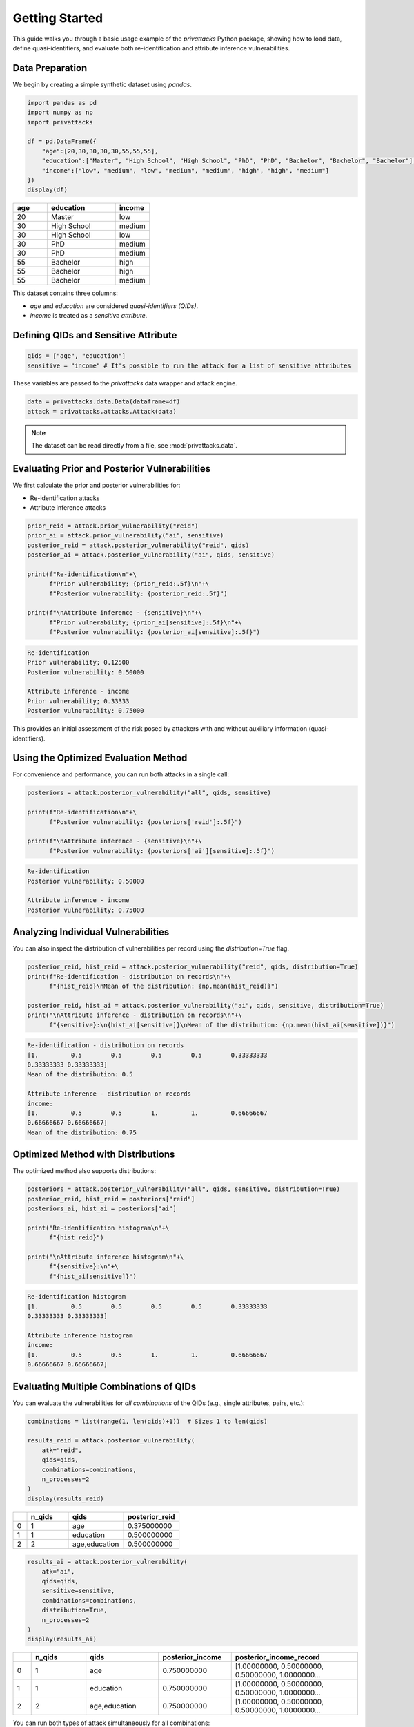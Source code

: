 Getting Started
===============

This guide walks you through a basic usage example of the `privattacks` Python package, showing how to load data, define quasi-identifiers, and evaluate both re-identification and attribute inference vulnerabilities.

Data Preparation
----------------

We begin by creating a simple synthetic dataset using `pandas`.

.. code-block:: python

    import pandas as pd
    import numpy as np
    import privattacks

    df = pd.DataFrame({
        "age":[20,30,30,30,30,55,55,55],
        "education":["Master", "High School", "High School", "PhD", "PhD", "Bachelor", "Bachelor", "Bachelor"],
        "income":["low", "medium", "low", "medium", "medium", "high", "high", "medium"]
    })
    display(df)

.. list-table::
   :header-rows: 1
   :widths: 10 20 10

   * - age
     - education
     - income
   * - 20
     - Master
     - low
   * - 30
     - High School
     - medium
   * - 30
     - High School
     - low
   * - 30
     - PhD
     - medium
   * - 30
     - PhD
     - medium
   * - 55
     - Bachelor
     - high
   * - 55
     - Bachelor
     - high
   * - 55
     - Bachelor
     - medium

This dataset contains three columns:

- `age` and `education` are considered *quasi-identifiers (QIDs)*.
- `income` is treated as a *sensitive attribute*.

Defining QIDs and Sensitive Attribute
-------------------------------------

.. code-block:: python

    qids = ["age", "education"]
    sensitive = "income" # It's possible to run the attack for a list of sensitive attributes

These variables are passed to the `privattacks` data wrapper and attack engine.

.. code-block:: python

    data = privattacks.data.Data(dataframe=df)
    attack = privattacks.attacks.Attack(data)

.. note::
    The dataset can be read directly from a file, see :mod:`privattacks.data`.

Evaluating Prior and Posterior Vulnerabilities
----------------------------------------------

We first calculate the prior and posterior vulnerabilities for:

- Re-identification attacks
- Attribute inference attacks

.. code-block:: python

    prior_reid = attack.prior_vulnerability("reid")
    prior_ai = attack.prior_vulnerability("ai", sensitive)
    posterior_reid = attack.posterior_vulnerability("reid", qids)
    posterior_ai = attack.posterior_vulnerability("ai", qids, sensitive)

    print(f"Re-identification\n"+\
          f"Prior vulnerability; {prior_reid:.5f}\n"+\
          f"Posterior vulnerability: {posterior_reid:.5f}")

    print(f"\nAttribute inference - {sensitive}\n"+\
          f"Prior vulnerability; {prior_ai[sensitive]:.5f}\n"+\
          f"Posterior vulnerability: {posterior_ai[sensitive]:.5f}")

.. code-block:: python

    Re-identification
    Prior vulnerability; 0.12500
    Posterior vulnerability: 0.50000

    Attribute inference - income
    Prior vulnerability; 0.33333
    Posterior vulnerability: 0.75000

This provides an initial assessment of the risk posed by attackers with and without auxiliary information (quasi-identifiers).

Using the Optimized Evaluation Method
-------------------------------------

For convenience and performance, you can run both attacks in a single call:

.. code-block:: python

    posteriors = attack.posterior_vulnerability("all", qids, sensitive)

    print(f"Re-identification\n"+\
          f"Posterior vulnerability: {posteriors['reid']:.5f}")

    print(f"\nAttribute inference - {sensitive}\n"+\
          f"Posterior vulnerability: {posteriors['ai'][sensitive]:.5f}")

.. code-block::

    Re-identification
    Posterior vulnerability: 0.50000

    Attribute inference - income
    Posterior vulnerability: 0.75000

Analyzing Individual Vulnerabilities
------------------------------------

You can also inspect the distribution of vulnerabilities per record using the `distribution=True` flag.

.. code-block:: python

    posterior_reid, hist_reid = attack.posterior_vulnerability("reid", qids, distribution=True)
    print(f"Re-identification - distribution on records\n"+\
          f"{hist_reid}\nMean of the distribution: {np.mean(hist_reid)}")

    posterior_reid, hist_ai = attack.posterior_vulnerability("ai", qids, sensitive, distribution=True)
    print("\nAttribute inference - distribution on records\n"+\
          f"{sensitive}:\n{hist_ai[sensitive]}\nMean of the distribution: {np.mean(hist_ai[sensitive])}")

.. code-block:: python
    
    Re-identification - distribution on records
    [1.         0.5        0.5        0.5        0.5        0.33333333
    0.33333333 0.33333333]
    Mean of the distribution: 0.5

    Attribute inference - distribution on records
    income:
    [1.         0.5        0.5        1.         1.         0.66666667
    0.66666667 0.66666667]
    Mean of the distribution: 0.75

Optimized Method with Distributions
-----------------------------------

The optimized method also supports distributions:

.. code-block:: python

    posteriors = attack.posterior_vulnerability("all", qids, sensitive, distribution=True)
    posterior_reid, hist_reid = posteriors["reid"]
    posteriors_ai, hist_ai = posteriors["ai"]

    print("Re-identification histogram\n"+\
          f"{hist_reid}")

    print("\nAttribute inference histogram\n"+\
          f"{sensitive}:\n"+\
          f"{hist_ai[sensitive]}")

.. code-block:: python

    Re-identification histogram
    [1.         0.5        0.5        0.5        0.5        0.33333333
    0.33333333 0.33333333]

    Attribute inference histogram
    income:
    [1.         0.5        0.5        1.         1.         0.66666667
    0.66666667 0.66666667]

Evaluating Multiple Combinations of QIDs
----------------------------------------

You can evaluate the vulnerabilities for *all combinations* of the QIDs (e.g., single attributes, pairs, etc.):

.. code-block:: python

    combinations = list(range(1, len(qids)+1))  # Sizes 1 to len(qids)

    results_reid = attack.posterior_vulnerability(
        atk="reid",
        qids=qids,
        combinations=combinations,
        n_processes=2
    )
    display(results_reid)

.. list-table::
   :header-rows: 1
   :widths: 5 15 20 20

   * - 
     - n_qids
     - qids
     - posterior_reid
   * - 0
     - 1
     - age
     - 0.375000000
   * - 1
     - 1
     - education
     - 0.500000000
   * - 2
     - 2
     - age,education
     - 0.500000000

.. code-block:: python

    results_ai = attack.posterior_vulnerability(
        atk="ai",
        qids=qids,
        sensitive=sensitive,
        combinations=combinations,
        distribution=True,
        n_processes=2
    )
    display(results_ai)

.. list-table::
   :header-rows: 1
   :widths: 5 15 20 20 35

   * - 
     - n_qids
     - qids
     - posterior_income
     - posterior_income_record
   * - 0
     - 1
     - age
     - 0.750000000
     - [1.00000000, 0.50000000, 0.50000000, 1.0000000...
   * - 1
     - 1
     - education
     - 0.750000000
     - [1.00000000, 0.50000000, 0.50000000, 1.0000000...
   * - 2
     - 2
     - age,education
     - 0.750000000
     - [1.00000000, 0.50000000, 0.50000000, 1.0000000...

You can run both types of attack simultaneously for all combinations:

.. code-block:: python

    results = attack.posterior_vulnerability(
        atk="all",
        qids=qids,
        sensitive=sensitive,
        combinations=combinations,
        n_processes=2
    )
    display(results)

.. list-table::
   :header-rows: 1
   :widths: 5 15 20 20 20

   * - 
     - n_qids
     - qids
     - posterior_reid
     - posterior_income
   * - 0
     - 1
     - age
     - 0.375000000
     - 0.750000000
   * - 1
     - 1
     - education
     - 0.500000000
     - 0.750000000
   * - 2
     - 2
     - age,education
     - 0.500000000
     - 0.750000000

This approach provides a comprehensive evaluation of how different combinations of quasi-identifiers affect vulnerability.

